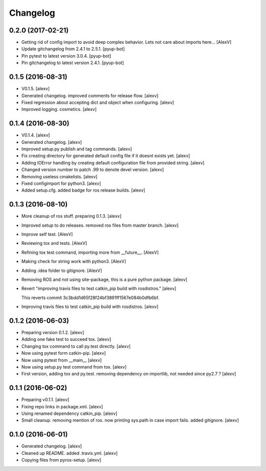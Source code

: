 Changelog
=========


0.2.0 (2017-02-21)
------------------
- Getting rid of config import to avoid deep complex behavior. Lets not
  care about imports here... [AlexV]
- Update gitchangelog from 2.4.1 to 2.5.1. [pyup-bot]
- Pin pytest to latest version 3.0.4. [pyup-bot]
- Pin gitchangelog to latest version 2.4.1. [pyup-bot]


0.1.5 (2016-08-31)
------------------
- V0.1.5. [alexv]
- Generated changelog. improved comments for release flow. [alexv]
- Fixed regression about accepting dict and object when configuring.
  [alexv]
- Improved logging. cosmetics. [alexv]


0.1.4 (2016-08-30)
------------------
- V0.1.4. [alexv]
- Generated changelog. [alexv]
- Improved setup.py publish and tag commands. [alexv]
- Fix creating directory for generated default config file if it doesnt
  exists yet. [alexv]
- Adding IOError handling by creating default configuration file from
  provided string. [alexv]
- Changed version number to patch .99 to denote devel version. [alexv]
- Removing useless cmakelists. [alexv]
- Fixed configimport for python3. [alexv]
- Added setup.cfg. added badge for ros release builds. [alexv]


0.1.3 (2016-08-10)
------------------
- More cleanup of ros stuff. preparing 0.1.3. [alexv]
- Improved setup to do releases. removed ros files from master branch.
  [alexv]
- Improve self test. [AlexV]
- Reviewing tox and tests. [AlexV]
- Refining tox test command, importing more from __future__. [AlexV]
- Making check for string work with python3. [AlexV]
- Adding .idea folder to gitignore. [AlexV]
- Removing ROS and not using site-package, this is a pure python
  package. [alexv]
- Revert "improving travis files to test catkin_pip build with
  rosdistros." [alexv]

  This reverts commit 3c3bdd1d65f28f24bf3891ff1567e084b0dfb6bf.
- Improving travis files to test catkin_pip build with rosdistros.
  [alexv]


0.1.2 (2016-06-03)
------------------
- Preparing version 0.1.2. [alexv]
- Adding one fake test to succeed tox. [alexv]
- Changing tox command to call py.test directly. [alexv]
- Now using pytest form catkin-pip. [alexv]
- Now using pytest from __main__ [alexv]
- Now using setup.py test command from tox. [alexv]
- First version, adding tox and py.test. removing dependency on
  importlib, not needed since py2.7 ? [alexv]


0.1.1 (2016-06-02)
------------------
- Preparing v0.1.1. [alexv]
- Fixing repo links in package.xml. [alexv]
- Using renamed dependency catkin_pip. [alexv]
- Small cleanup. removing mention of ros. now printing sys.path in case
  import fails. added gitignore. [alexv]


0.1.0 (2016-06-01)
------------------
- Generated changelog. [alexv]
- Cleaned up README. added .travis.yml. [alexv]
- Copying files from pyros-setup. [alexv]



